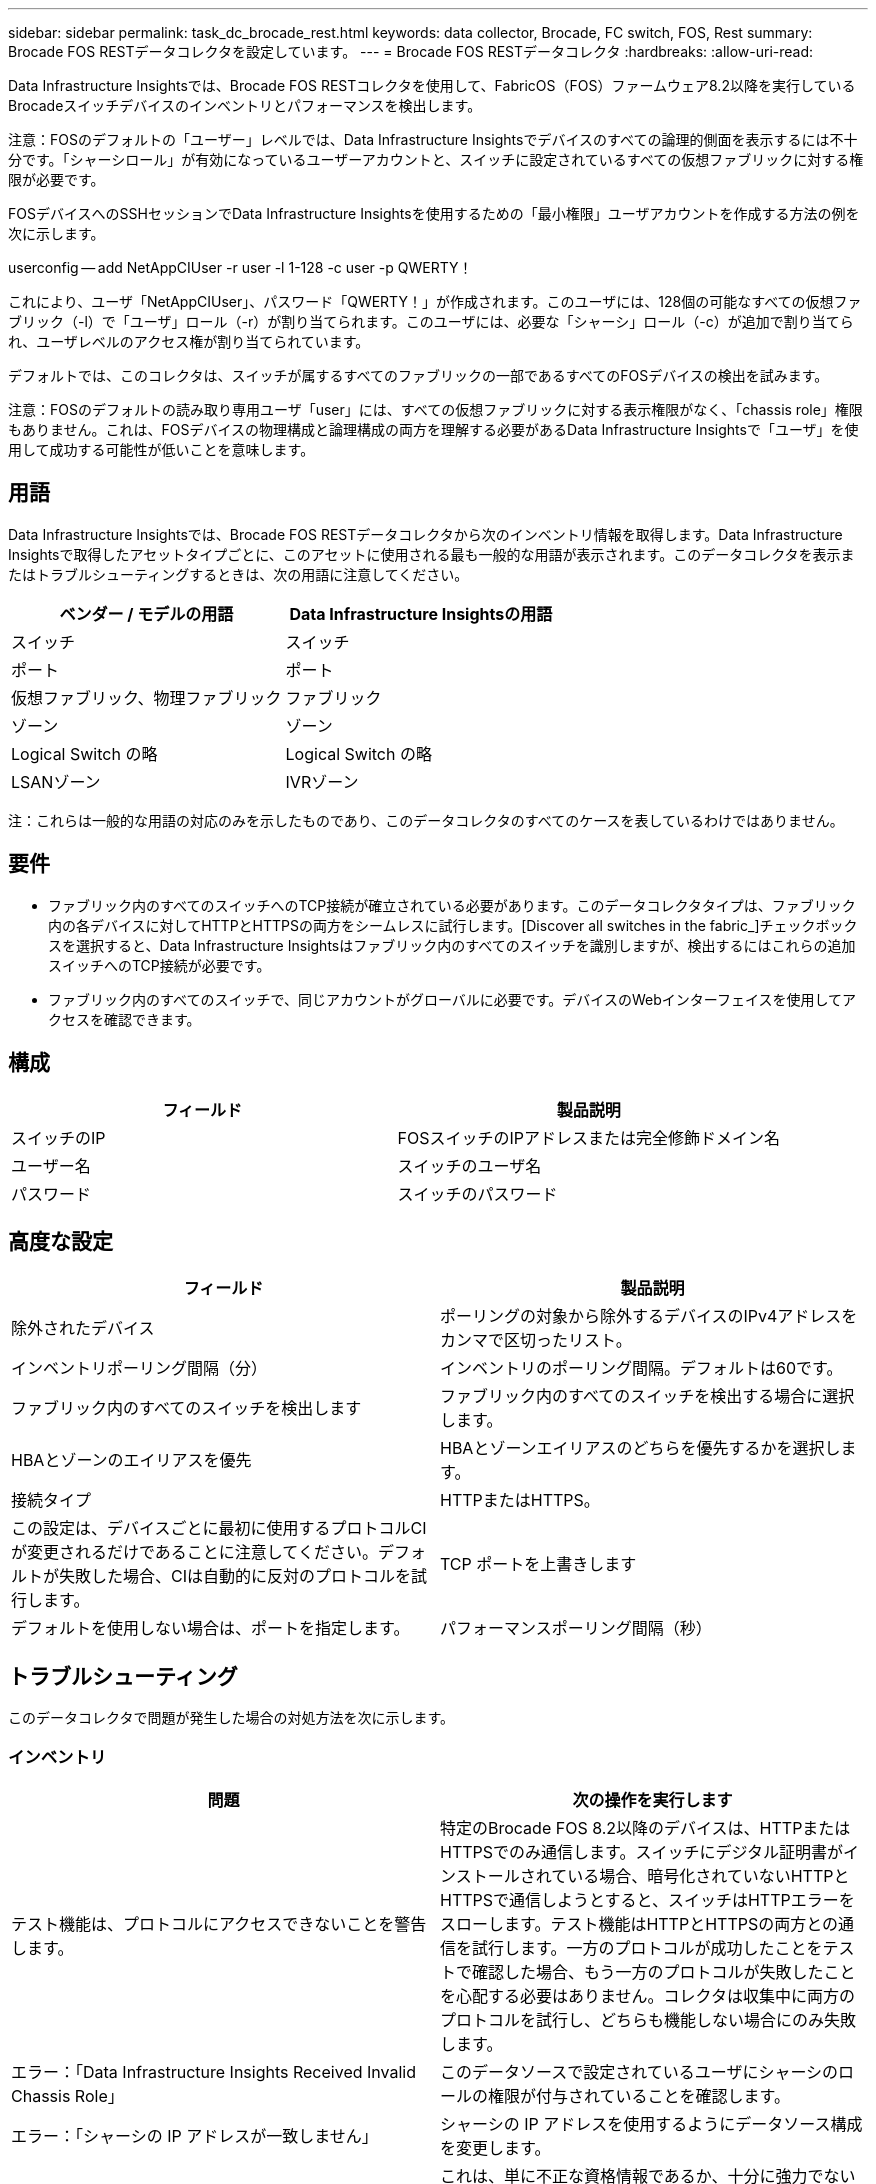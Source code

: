 ---
sidebar: sidebar 
permalink: task_dc_brocade_rest.html 
keywords: data collector, Brocade, FC switch, FOS, Rest 
summary: Brocade FOS RESTデータコレクタを設定しています。 
---
= Brocade FOS RESTデータコレクタ
:hardbreaks:
:allow-uri-read: 


[role="lead"]
Data Infrastructure Insightsでは、Brocade FOS RESTコレクタを使用して、FabricOS（FOS）ファームウェア8.2以降を実行しているBrocadeスイッチデバイスのインベントリとパフォーマンスを検出します。

注意：FOSのデフォルトの「ユーザー」レベルでは、Data Infrastructure Insightsでデバイスのすべての論理的側面を表示するには不十分です。「シャーシロール」が有効になっているユーザーアカウントと、スイッチに設定されているすべての仮想ファブリックに対する権限が必要です。

FOSデバイスへのSSHセッションでData Infrastructure Insightsを使用するための「最小権限」ユーザアカウントを作成する方法の例を次に示します。

userconfig -- add NetAppCIUser -r user -l 1-128 -c user -p QWERTY！

これにより、ユーザ「NetAppCIUser」、パスワード「QWERTY！」が作成されます。このユーザには、128個の可能なすべての仮想ファブリック（-l）で「ユーザ」ロール（-r）が割り当てられます。このユーザには、必要な「シャーシ」ロール（-c）が追加で割り当てられ、ユーザレベルのアクセス権が割り当てられています。

デフォルトでは、このコレクタは、スイッチが属するすべてのファブリックの一部であるすべてのFOSデバイスの検出を試みます。

注意：FOSのデフォルトの読み取り専用ユーザ「user」には、すべての仮想ファブリックに対する表示権限がなく、「chassis role」権限もありません。これは、FOSデバイスの物理構成と論理構成の両方を理解する必要があるData Infrastructure Insightsで「ユーザ」を使用して成功する可能性が低いことを意味します。



== 用語

Data Infrastructure Insightsでは、Brocade FOS RESTデータコレクタから次のインベントリ情報を取得します。Data Infrastructure Insightsで取得したアセットタイプごとに、このアセットに使用される最も一般的な用語が表示されます。このデータコレクタを表示またはトラブルシューティングするときは、次の用語に注意してください。

[cols="2*"]
|===
| ベンダー / モデルの用語 | Data Infrastructure Insightsの用語 


| スイッチ | スイッチ 


| ポート | ポート 


| 仮想ファブリック、物理ファブリック | ファブリック 


| ゾーン | ゾーン 


| Logical Switch の略 | Logical Switch の略 


| LSANゾーン | IVRゾーン 
|===
注：これらは一般的な用語の対応のみを示したものであり、このデータコレクタのすべてのケースを表しているわけではありません。



== 要件

* ファブリック内のすべてのスイッチへのTCP接続が確立されている必要があります。このデータコレクタタイプは、ファブリック内の各デバイスに対してHTTPとHTTPSの両方をシームレスに試行します。[Discover all switches in the fabric_]チェックボックスを選択すると、Data Infrastructure Insightsはファブリック内のすべてのスイッチを識別しますが、検出するにはこれらの追加スイッチへのTCP接続が必要です。
* ファブリック内のすべてのスイッチで、同じアカウントがグローバルに必要です。デバイスのWebインターフェイスを使用してアクセスを確認できます。




== 構成

[cols="2*"]
|===
| フィールド | 製品説明 


| スイッチのIP | FOSスイッチのIPアドレスまたは完全修飾ドメイン名 


| ユーザー名 | スイッチのユーザ名 


| パスワード | スイッチのパスワード 
|===


== 高度な設定

[cols="2*"]
|===
| フィールド | 製品説明 


| 除外されたデバイス | ポーリングの対象から除外するデバイスのIPv4アドレスをカンマで区切ったリスト。 


| インベントリポーリング間隔（分） | インベントリのポーリング間隔。デフォルトは60です。 


| ファブリック内のすべてのスイッチを検出します | ファブリック内のすべてのスイッチを検出する場合に選択します。 


| HBAとゾーンのエイリアスを優先 | HBAとゾーンエイリアスのどちらを優先するかを選択します。 


| 接続タイプ | HTTPまたはHTTPS。 


| この設定は、デバイスごとに最初に使用するプロトコルCIが変更されるだけであることに注意してください。デフォルトが失敗した場合、CIは自動的に反対のプロトコルを試行します。 | TCP ポートを上書きします 


| デフォルトを使用しない場合は、ポートを指定します。 | パフォーマンスポーリング間隔（秒） 
|===


== トラブルシューティング

このデータコレクタで問題が発生した場合の対処方法を次に示します。



=== インベントリ

[cols="2*"]
|===
| 問題 | 次の操作を実行します 


| テスト機能は、プロトコルにアクセスできないことを警告します。 | 特定のBrocade FOS 8.2以降のデバイスは、HTTPまたはHTTPSでのみ通信します。スイッチにデジタル証明書がインストールされている場合、暗号化されていないHTTPとHTTPSで通信しようとすると、スイッチはHTTPエラーをスローします。テスト機能はHTTPとHTTPSの両方との通信を試行します。一方のプロトコルが成功したことをテストで確認した場合、もう一方のプロトコルが失敗したことを心配する必要はありません。コレクタは収集中に両方のプロトコルを試行し、どちらも機能しない場合にのみ失敗します。 


| エラー：「Data Infrastructure Insights Received Invalid Chassis Role」 | このデータソースで設定されているユーザにシャーシのロールの権限が付与されていることを確認します。 


| エラー：「シャーシの IP アドレスが一致しません」 | シャーシの IP アドレスを使用するようにデータソース構成を変更します。 


| 403 Forbiddenでインベントリが失敗する | これは、単に不正な資格情報であるか、十分に強力でないロールを使用しようとしていることを示している可能性があります。「ユーザー」レベルのユーザーには、必要な「シャーシロール」権限がないか、デフォルト以外の仮想ファブリックへのアクセスを表示する権限がないことに注意してください。 
|===
詳細については、のページまたはをlink:reference_data_collector_support_matrix.html["Data Collector サポートマトリックス"]参照してlink:concept_requesting_support.html["サポート"]ください。
